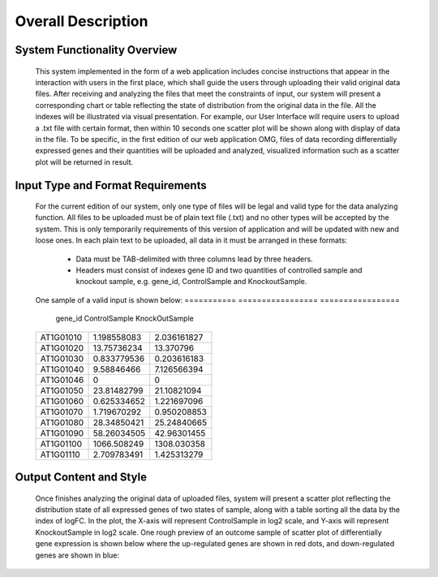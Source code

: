 Overall Description
========================


System Functionality Overview
-----------------------------
    This system implemented in the form of a web application includes concise instructions that appear in the interaction with users in the first place, which shall guide the users through uploading their valid original data files. After receiving and analyzing the files that meet the constraints of input, our system will present a corresponding chart or table reflecting the state of distribution from the original data in the file. All the indexes will be illustrated via visual presentation. For example, our User Interface will require users to upload a .txt file with certain format, then within 10 seconds one scatter plot will be shown along with display of data in the file.
    To be specific, in the first edition of our web application OMG, files of data recording differentially expressed genes and their quantities will be uploaded and analyzed, visualized information such as a scatter plot will be returned in result.

Input Type and Format Requirements
----------------------------------
    For the current edition of our system, only one type of files will be legal and valid type for the data analyzing function. All files to be uploaded must be of plain text file (.txt) and no other types will be accepted by the system. This is only temporarily requirements of this version of application and will be updated with new and loose ones.
    In each plain text to be uploaded, all data in it must be arranged in these formats:
        *	Data must be TAB-delimited with three columns lead by three headers.
        *	Headers must consist of indexes gene ID and two quantities of controlled sample and knockout sample, e.g. gene_id, ControlSample and KnockoutSample.
    One sample of a valid input is shown below:
    ===========  =================  =================
      gene_id      ControlSample      KnockOutSample
    ===========  =================  =================
     AT1G01010      1.198558083        2.036161827
     AT1G01020      13.75736234        13.370796
     AT1G01030      0.833779536        0.203616183
     AT1G01040      9.58846466         7.126566394
     AT1G01046      0                  0
     AT1G01050      23.81482799        21.10821094
     AT1G01060      0.625334652        1.221697096
     AT1G01070      1.719670292        0.950208853
     AT1G01080      28.34850421        25.24840665
     AT1G01090      58.26034505        42.96301455
     AT1G01100      1066.508249        1308.030358
     AT1G01110      2.709783491        1.425313279
    ===========  =================  =================


Output Content and Style
-----------------------
    Once finishes analyzing the original data of uploaded files, system will present a scatter plot reflecting the distribution state of all expressed genes of two states of sample, along with a table sorting all the data by the index of logFC. In the plot, the X-axis will represent ControlSample in log2 scale, and Y-axis will represent KnockoutSample in log2 scale.
    One rough preview of an outcome sample of scatter plot of differentially gene expression is shown below where the up-regulated genes are shown in red dots, and down-regulated genes are shown in blue:


    .. image:: /image/plot.png
